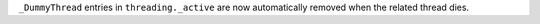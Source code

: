 ``_DummyThread`` entries in ``threading._active`` are now automatically removed when the related thread dies.
